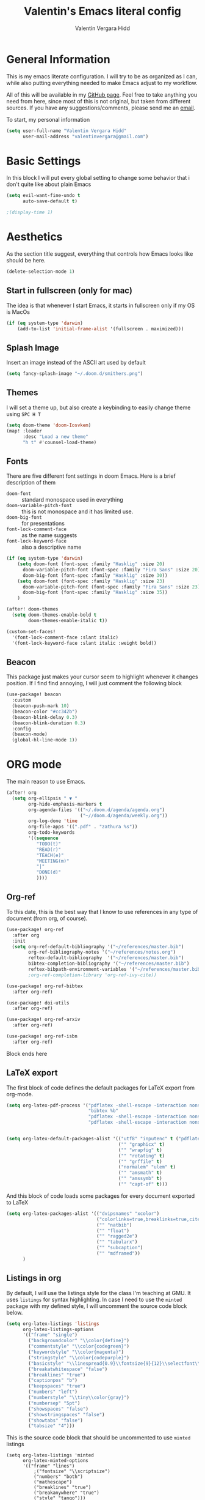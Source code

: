 #+TITLE: Valentin's Emacs literal config
#+AUTHOR: Valentín Vergara Hidd
#+DESCRIPTION: This is my literal configuration file. It is written in Emacs' org mode.
#+STARTUP: overview

* General Information
This is my emacs literate configuration. I will try to be as organized as I can, while also putting everything needed to make Emacs adjust to my workflow.

All of this will be available in my [[https://github.com/nitnelav27][GitHub page]]. Feel free to take anything you need from here, since most of this is not original, but taken from different sources. If you have any suggestions/comments, please send me an [[mailto:valentinvergara@gmail.com][email]].

To start, my personal information
#+begin_src emacs-lisp
(setq user-full-name "Valentin Vergara Hidd"
      user-mail-address "valentinvergara@gmail.com")
#+end_src
* Basic Settings
In this block I will put every global setting to change some behavior that i don't quite like about plain Emacs
#+begin_src emacs-lisp
(setq evil-want-fine-undo t
      auto-save-default t)

;(display-time 1)
#+end_src

#+RESULTS:
: t

* Aesthetics
As the section title suggest, everything that controls how Emacs looks like should be here.
#+begin_src emacs-lisp
(delete-selection-mode 1)
#+end_src
** Start in fullscreen (only for mac)
The idea is that whenever I start Emacs, it starts in fullscreen only if my OS is MacOs
#+begin_src emacs-lisp
(if (eq system-type 'darwin)
    (add-to-list 'initial-frame-alist '(fullscreen . maximized)))
#+end_src

** Splash Image
Insert an image instead of the ASCII art used by default
#+begin_src emacs-lisp
(setq fancy-splash-image "~/.doom.d/smithers.png")
#+end_src

** Themes
I will set a theme up, but also create a keybinding to easily change theme using =SPC H T=
#+begin_src emacs-lisp
(setq doom-theme 'doom-Iosvkem)
(map! :leader
      :desc "Load a new theme"
      "h t" #'counsel-load-theme)
#+end_src
** Fonts
There are five different font settings in doom Emacs. Here is a brief description of them
- =doom-font= :: standard monospace used in everything
- =doom-variable-pitch-font= :: this is not monospace and it has limited use.
- =doom-big-font= :: for presentations
- =font-lock-comment-face= :: as the name suggests
- =font-lock-keyword-face= :: also a descriptive name

#+begin_src emacs-lisp
(if (eq system-type 'darwin)
    (setq doom-font (font-spec :family "Hasklig" :size 20)
      doom-variable-pitch-font (font-spec :family "Fira Sans" :size 20)
      doom-big-font (font-spec :family "Hasklig" :size 30))
    (setq doom-font (font-spec :family "Hasklig" :size 23)
      doom-variable-pitch-font (font-spec :family "Fira Sans" :size 23)
      doom-big-font (font-spec :family "Hasklig" :size 35))
    )

(after! doom-themes
  (setq doom-themes-enable-bold t
        doom-themes-enable-italic t))

(custom-set-faces!
  '(font-lock-comment-face :slant italic)
  '(font-lock-keyword-face :slant italic :weight bold))
#+end_src

#+RESULTS:
| doom--customize-themes-h-0 | doom--customize-themes-h-1006 |

** Beacon
This package just makes your cursor seem to highlight whenever it changes position. If I find find annoying, I will just comment the following block
#+begin_src emacs-lisp
(use-package! beacon
  :custom
  (beacon-push-mark 10)
  (beacon-color "#cc342b")
  (beacon-blink-delay 0.3)
  (beacon-blink-duration 0.3)
  :config
  (beacon-mode)
  (global-hl-line-mode 1))
#+end_src

* ORG mode
The main reason to use Emacs.
#+begin_src emacs-lisp
(after! org
  (setq org-ellipsis " ▼ "
        org-hide-emphasis-markers t
        org-agenda-files '(("~/.doom.d/agenda/agenda.org")
                           ("~//doom.d/agenda/weekly.org"))
        org-log-done 'time
        org-file-apps '((".pdf" . "zathura %s"))
        org-todo-keywords
        '((sequence
           "TODO(t)"
           "READ(r)"
           "TEACH(e)"
           "MEETING(m)"
           "|"
           "DONE(d)"
           ))))
#+end_src

** Org-ref
To this date, this is the best way that I know to use references in any type of document (from org, of course).
#+begin_src emacs-lisp
(use-package! org-ref
  :after org
  :init
  (setq org-ref-default-bibliography '("~/references/master.bib")
        org-ref-bibliography-notes '("~/references/notes.org")
        reftex-default-bibliography  '("~/references/master.bib")
        bibtex-completion-bibliography '("~/references/master.bib")
        reftex-bibpath-environment-variables '("~/references/master.bib")))
        ;org-ref-completion-library 'org-ref-ivy-cite))

(use-package! org-ref-bibtex
  :after org-ref)

(use-package! doi-utils
  :after org-ref)

(use-package! org-ref-arxiv
  :after org-ref)

(use-package! org-ref-isbn
  :after org-ref)
#+end_src
Block ends here

** LaTeX export
The first block of code defines the default packages for LaTeX export from org-mode.
#+begin_src emacs-lisp
(setq org-latex-pdf-process '("pdflatex -shell-escape -interaction nonstopmode -output-directory %o %f"
                              "bibtex %b"
                              "pdflatex -shell-escape -interaction nonstopmode -output-directory %o %f"
                              "pdflatex -shell-escape -interaction nonstopmode -output-directory %o %f"))


(setq org-latex-default-packages-alist '(("utf8" "inputenc" t ("pdflatex"))
                                         ("" "graphicx" t)
                                         ("" "wrapfig" t)
                                         ("" "rotating" t)
                                         ("" "grffile" t)
                                         ("normalem" "ulem" t)
                                         ("" "amsmath" t)
                                         ("" "amssymb" t)
                                         ("" "capt-of" t)))
#+end_src

And this block of code loads some packages for every document exported to LaTeX
#+begin_src emacs-lisp
(setq org-latex-packages-alist '(("dvipsnames" "xcolor")
                                 ("colorlinks=true,breaklinks=true,citecolor=cyan,urlcolor=blue" "hyperref")
                                 ("" "natbib")
                                 ("" "float")
                                 ("" "ragged2e")
                                 ("" "tabularx")
                                 ("" "subcaption")
                                 ("" "mdframed"))
      )
#+end_src
** Listings in org
By default, I will use the listings style for the class I'm teaching at GMU. It uses =listings= for syntax highlighting. In case I need to use the =minted= package with my defined style, I will uncomment the source code block below.
#+begin_src emacs-lisp
(setq org-latex-listings 'listings
      org-latex-listings-options
      '(("frame" "single")
        ("backgroundcolor" "\\color{define}")
        ("commentstyle" "\\color{codegreen}")
        ("keywordstyle" "\\color{magenta}")
        ("stringstyle" "\\color{codepurple}")
        ("basicstyle" "\\linespread{0.9}\\fontsize{9}{12}\\selectfont\\ttfamily")
        ("breakatwhitespace" "false")
        ("breaklines" "true")
        ("captionpos" "b")
        ("keepspaces" "true")
        ("numbers" "left")
        ("numberstyle" "\\tiny\\color{gray}")
        ("numbersep" "5pt")
        ("showspaces" "false")
        ("showstringspaces" "false")
        ("showtabs" "false")
        ("tabsize" "4")))
#+end_src

This is the source code block that should be uncommented to use =minted= listings
#+begin_src
(setq org-latex-listings 'minted
      org-latex-minted-options
      '(("frame" "lines")
		  ;("fontsize" "\\scriptsize")
		  ("numbers" "both")
		  ("mathescape")
		  ("breaklines" "true")
		  ("breakanywhere" "true")
		  ("style" "tango")))
#+end_src
And this finishes the subsection

** Pretty math in org-mode
As the subsection title suggest
#+begin_src emacs-lisp
(setq org-pretty-entities t)
#+end_src

** Org-Roam
This is an org-mode implementation of the Zettelkasten Method (Luhmann). For now (Jan, 2021), I'm testing it for academic work.
#+begin_src emacs-lisp
(use-package! org-roam
  :if (eq system-type 'darwin)
  :init
  (setq org-roam-directory "~/references/roam"
      org-roam-graph-executable "/usr/bin/dot")
      )
#+end_src
Taking things a bit further, I will configure =org-roam-bibtex= to be able to work with my references
#+begin_src emacs-lisp
(setq orb-insert-interface 'helm-bibtex
        orb-insert-link-description 'citekey
        orb-autokey-format "%A%y"
        orb-templates
        '(("r" "ref" plain (function org-roam--capture-get-point) ""
           :file-name "${citekey}"
           :head "#+TITLE: ${citekey}: ${title}\n#+ROAM_KEY: ${ref}\n#+ALIAS:\n"
           :unnarrowed t)))


(use-package! org-roam-bibtex
  :after (org-roam)
  :hook (org-roam-mode . org-roam-bibtex-mode)
  :requires bibtex-completion)

#+end_src

* Python
Use Python as if this were a proper IDE.
#+begin_src emacs-lisp
;(use-package! elpy
;  :init (elpy-enable))
;(use-package! company
;  :init (setq company-idle-delay 0.2))
;(use-package! lsp-mode)
;(use-package! lsp-ui
;  :after lsp-mode)
;(use-package! lsp-pyright
;  :after lsp-mode)
#+end_src

* Terminal emulator in Emacs
This configuration applies to my eshell interpreter. My goal here is to remain in Emacs while I do something quick in my terminal.
#+begin_src emacs-lisp
(if (eq system-type 'gnu/linux)
    (setq shell-file-name "/usr/bin/zsh"
      eshell-aliases-file "~/.doom.d/aliases"
      eshell-syntax-highlighting-global-mode t
      eshell-visual-commands '("zsh" "ssh")
      vterm-max-scrollback 5000)
    )
#+end_src
UPDATE: I think for now I will stick to =vterm=, which looks exactly like my usual terminal emulator
#+begin_src emacs-lisp
(map! :leader
      :desc "open a vterm"
      "t t" #'vterm)
#+end_src

